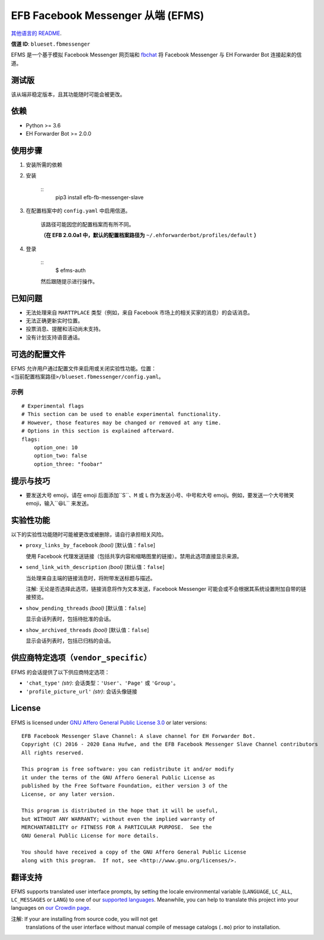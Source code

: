 
EFB Facebook Messenger 从端 (EFMS)
**********************************

.. image:: https://img.shields.io/pypi/v/efb-fb-messenger-slave.svg
   :target: https://pypi.org/project/efb-fb-messenger-slave/
   :alt: PyPI release

.. image:: https://d322cqt584bo4o.cloudfront.net/ehforwarderbot/localized.svg
   :target: https://crowdin.com/project/ehforwarderbot/
   :alt: Translate this project

.. image:: https://efms.1a23.studio/raw/master/banner.png
   :alt: Banner

`其他语言的 README <./readme_translations>`_.

**信道 ID**: ``blueset.fbmessenger``

EFMS 是一个基于模拟 Facebook Messenger 网页端和 `fbchat
<https://github.com/carpedm20/fbchat>`_ 将 Facebook Messenger 与 EH
Forwarder Bot 连接起来的信道。


测试版
======

该从端非稳定版本，且其功能随时可能会被更改。


依赖
====

* Python >= 3.6

* EH Forwarder Bot >= 2.0.0


使用步骤
========

1. 安装所需的依赖

2. 安装

    ::
       pip3 install efb-fb-messenger-slave

3. 在配置档案中的 ``config.yaml`` 中启用信道。

    该路径可能因您的配置档案而有所不同。

    **（在 EFB 2.0.0a1 中，默认的配置档案路径为**
    ``~/.ehforwarderbot/profiles/default`` **）**

4. 登录

    ::
       $ efms-auth

    然后跟随提示进行操作。


已知问题
========

* 无法处理来自 ``MARTTPLACE`` 类型（例如，来自 Facebook 市场上的相关买家的消息）的会话消息。

* 无法正确更新实时位置。

* 投票消息、提醒和活动尚未支持。

* 没有计划支持语音通话。


可选的配置文件
==============

EFMS
允许用户通过配置文件来启用或关闭实验性功能。位置：``<当前配置档案路径>/blueset.fbmessenger/config.yaml``。


示例
----

::

   # Experimental flags
   # This section can be used to enable experimental functionality.
   # However, those features may be changed or removed at any time.
   # Options in this section is explained afterward.
   flags:
       option_one: 10
       option_two: false
       option_three: "foobar"


提示与技巧
==========

* 要发送大号 emoji，请在 emoji 后面添加``S``、``M`` 或 ``L`` 作为发送小号、中号和大号
  emoji。例如，要发送一个大号微笑 emoji，输入``😆L`` 来发送。


实验性功能
==========

以下的实验性功能随时可能被更改或被删除，请自行承担相关风险。

* ``proxy_links_by_facebook`` *(bool)* [默认值：``false``]

  使用 Facebook 代理发送链接（包括共享内容和缩略图里的链接）。禁用此选项直接显示来源。

* ``send_link_with_description`` *(bool)* [默认值：``false``]

  当处理来自主端的链接消息时，将附带发送标题与描述。

  注解: 无论是否选择此选项，链接消息将作为文本发送，Facebook Messenger 可能会或不会根据其系统设置附加自带的链接预览。

* ``show_pending_threads`` *(bool)* [默认值：``false``]

  显示会话列表时，包括待批准的会话。

* ``show_archived_threads`` *(bool)* [默认值：``false``]

  显示会话列表时，包括已归档的会话。


供应商特定选项（``vendor_specific``）
=====================================

EFMS 的会话提供了以下供应商特定选项：

* ``'chat_type'`` *(str)*: 会话类型：``'User'``、``'Page'`` 或 ``'Group'``。

* ``'profile_picture_url'`` *(str)*: 会话头像链接


License
=======

EFMS is licensed under `GNU Affero General Public License 3.0
<https://www.gnu.org/licenses/agpl-3.0.txt>`_ or later versions:

::

   EFB Facebook Messenger Slave Channel: A slave channel for EH Forwarder Bot.
   Copyright (C) 2016 - 2020 Eana Hufwe, and the EFB Facebook Messenger Slave Channel contributors
   All rights reserved.

   This program is free software: you can redistribute it and/or modify
   it under the terms of the GNU Affero General Public License as
   published by the Free Software Foundation, either version 3 of the
   License, or any later version.

   This program is distributed in the hope that it will be useful,
   but WITHOUT ANY WARRANTY; without even the implied warranty of
   MERCHANTABILITY or FITNESS FOR A PARTICULAR PURPOSE.  See the
   GNU General Public License for more details.

   You should have received a copy of the GNU Affero General Public License
   along with this program.  If not, see <http://www.gnu.org/licenses/>.


翻译支持
========

EFMS supports translated user interface prompts, by setting the locale
environmental variable (``LANGUAGE``, ``LC_ALL``, ``LC_MESSAGES`` or
``LANG``) to one of our \ `supported languages
<https://crowdin.com/project/ehforwarderbot/>`_. Meanwhile, you can
help to translate this project into your languages on `our Crowdin
page <https://crowdin.com/project/ehforwarderbot/>`_.

注解: If your are installing from source code, you will not get
   translations of the user interface without manual compile of
   message catalogs (``.mo``) prior to installation.

